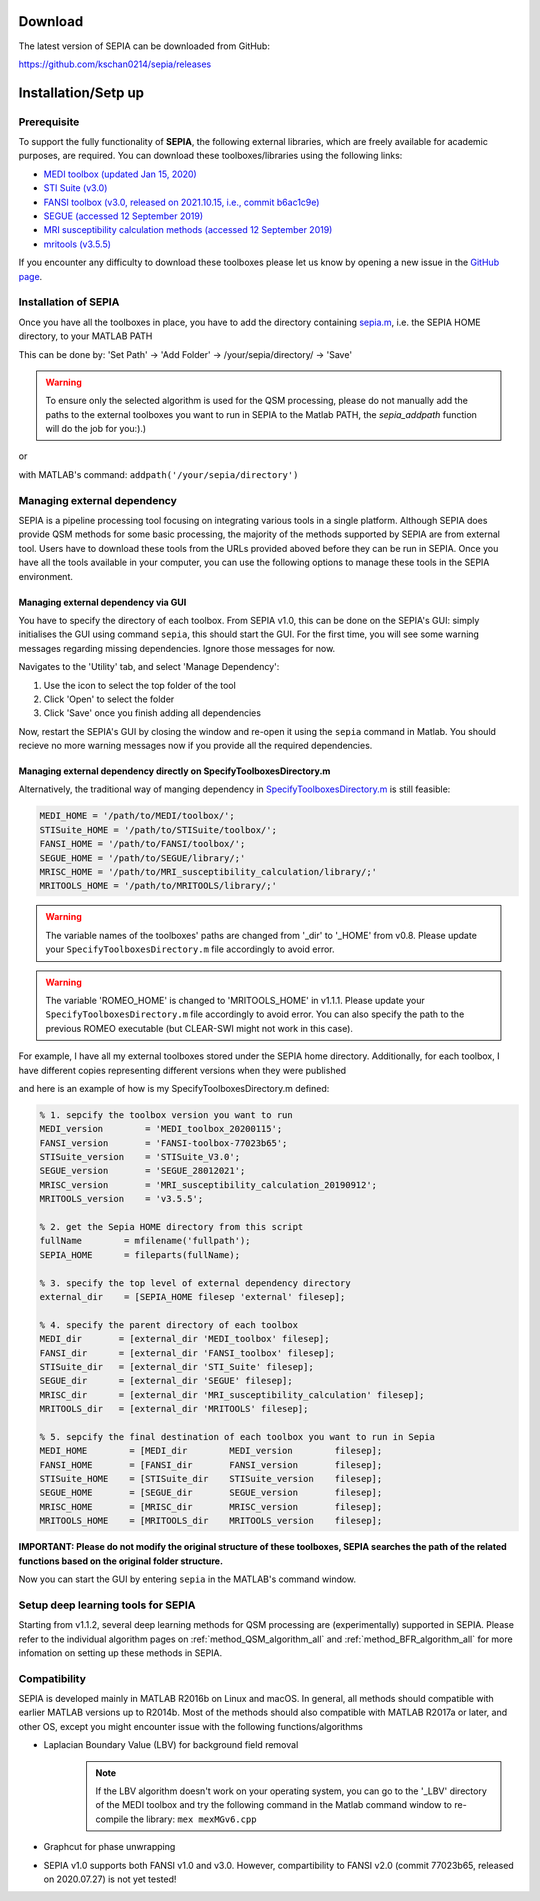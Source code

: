 .. _gettingstart-installation:

Download 
========

The latest version of SEPIA can be downloaded from GitHub:

https://github.com/kschan0214/sepia/releases

Installation/Setp up
====================

Prerequisite  
------------

To support the fully functionality of **SEPIA**, the following external libraries, which are freely available for academic purposes, are required. You can download these toolboxes/libraries using the following links:

- `MEDI toolbox (updated Jan 15, 2020) <http://pre.weill.cornell.edu/mri/pages/qsm.html>`_  
- `STI Suite (v3.0) <https://chunleiliulab.github.io/software.html>`_  
- `FANSI toolbox (v3.0, released on 2021.10.15, i.e., commit b6ac1c9e) <https://gitlab.com/cmilovic/FANSI-toolbox/-/tree/b6ac1c9ea03380722ebe25a6dbef33fff4ea3700>`_  
- `SEGUE (accessed 12 September 2019) <https://xip.uclb.com/i/software/SEGUE.html>`_
- `MRI susceptibility calculation methods (accessed 12 September 2019) <https://xip.uclb.com/product/mri_qsm_tkd>`_
- `mritools (v3.5.5) <https://github.com/korbinian90/CompileMRI.jl/releases/tag/v3.5.5>`_

If you encounter any difficulty to download these toolboxes please let us know by opening a new issue in the `GitHub page <https://github.com/kschan0214/sepia/issues>`_.  

Installation of SEPIA
---------------------

Once you have all the toolboxes in place, you have to add the directory containing `sepia.m <https://github.com/kschan0214/sepia/blob/master/sepia.m>`_, i.e. the SEPIA HOME directory, to your MATLAB PATH

This can be done by:
'Set Path' -> 'Add Folder' -> /your/sepia/directory/ -> 'Save'  

.. warning::
    To ensure only the selected algorithm is used for the QSM processing, please do not manually add the paths to the external toolboxes you want to run in SEPIA to the Matlab PATH, the `sepia_addpath` function will do the job for you:).)  

or

with MATLAB's command: ``addpath('/your/sepia/directory')``  

Managing external dependency 
----------------------------
SEPIA is a pipeline processing tool focusing on integrating various tools in a single platform. Although SEPIA does provide QSM methods for some basic processing, the majority of the methods supported by SEPIA are from external tool. Users have to download these tools from the URLs provided aboved before they can be run in SEPIA. Once you have all the tools available in your computer, you can use the following options to manage these tools in the SEPIA environment.

Managing external dependency via GUI
^^^^^^^^^^^^^^^^^^^^^^^^^^^^^^^^^^^^

You have to specify the directory of each toolbox. From SEPIA v1.0, this can be done on the SEPIA's GUI: simply initialises the GUI using command ``sepia``, this should start the GUI. For the first time, you will see some warning messages regarding missing dependencies. Ignore those messages for now.

Navigates to the 'Utility' tab, and select 'Manage Dependency':

.. image:: images/manage-dependency2.png

1. Use the icon to select the top folder of the tool 
2. Click 'Open' to select the folder 
3. Click 'Save' once you finish adding all dependencies

Now, restart the SEPIA's GUI by closing the window and re-open it using the ``sepia`` command in Matlab. You should recieve no more warning messages now if you provide all the required dependencies.

Managing external dependency directly on SpecifyToolboxesDirectory.m
^^^^^^^^^^^^^^^^^^^^^^^^^^^^^^^^^^^^^^^^^^^^^^^^^^^^^^^^^^^^^^^^^^^^ 

Alternatively, the traditional way of manging dependency in `SpecifyToolboxesDirectory.m <https://github.com/kschan0214/sepia/blob/master/SpecifyToolboxesDirectory.m>`_ is still feasible:

.. code-block:: matlab

   MEDI_HOME = '/path/to/MEDI/toolbox/';  
   STISuite_HOME = '/path/to/STISuite/toolbox/';   
   FANSI_HOME = '/path/to/FANSI/toolbox/'; 
   SEGUE_HOME = '/path/to/SEGUE/library/;'
   MRISC_HOME = '/path/to/MRI_susceptibility_calculation/library/;'
   MRITOOLS_HOME = '/path/to/MRITOOLS/library/;'
 
.. warning::
    The variable names of the toolboxes' paths are changed from '_dir' to '_HOME' from v0.8. Please update your ``SpecifyToolboxesDirectory.m`` file accordingly to avoid error.

.. warning::
    The variable 'ROMEO_HOME' is changed to 'MRITOOLS_HOME' in v1.1.1. Please update your ``SpecifyToolboxesDirectory.m`` file accordingly to avoid error. You can also specify the path to the previous ROMEO executable (but CLEAR-SWI might not work in this case).

For example, I have all my external toolboxes stored under the SEPIA home directory. Additionally, for each toolbox, I have different copies representing different versions when they were published  

.. image:: images/show_how_to_specify_path.png

and here is an example of how is my SpecifyToolboxesDirectory.m defined:

.. code-block:: matlab

    % 1. sepcify the toolbox version you want to run
    MEDI_version        = 'MEDI_toolbox_20200115';
    FANSI_version       = 'FANSI-toolbox-77023b65';
    STISuite_version    = 'STISuite_V3.0';
    SEGUE_version       = 'SEGUE_28012021';
    MRISC_version       = 'MRI_susceptibility_calculation_20190912';
    MRITOOLS_version    = 'v3.5.5';

    % 2. get the Sepia HOME directory from this script
    fullName        = mfilename('fullpath');
    SEPIA_HOME      = fileparts(fullName);

    % 3. specify the top level of external dependency directory
    external_dir    = [SEPIA_HOME filesep 'external' filesep];

    % 4. specify the parent directory of each toolbox
    MEDI_dir       = [external_dir 'MEDI_toolbox' filesep];
    FANSI_dir      = [external_dir 'FANSI_toolbox' filesep];
    STISuite_dir   = [external_dir 'STI_Suite' filesep];
    SEGUE_dir      = [external_dir 'SEGUE' filesep];
    MRISC_dir      = [external_dir 'MRI_susceptibility_calculation' filesep];
    MRITOOLS_dir   = [external_dir 'MRITOOLS' filesep];

    % 5. sepcify the final destination of each toolbox you want to run in Sepia
    MEDI_HOME        = [MEDI_dir        MEDI_version        filesep];
    FANSI_HOME       = [FANSI_dir       FANSI_version       filesep];
    STISuite_HOME    = [STISuite_dir    STISuite_version    filesep];
    SEGUE_HOME       = [SEGUE_dir       SEGUE_version       filesep];
    MRISC_HOME       = [MRISC_dir       MRISC_version       filesep];
    MRITOOLS_HOME    = [MRITOOLS_dir    MRITOOLS_version    filesep];


**IMPORTANT: Please do not modify the original structure of these toolboxes, SEPIA searches the path of the related functions based on the original folder structure.**   

Now you can start the GUI by entering ``sepia`` in the MATLAB's command window.

Setup deep learning tools for SEPIA
-----------------------------------
Starting from v1.1.2, several deep learning methods for QSM processing are (experimentally) supported in SEPIA. Please refer to the individual algorithm pages on :ref:`method_QSM_algorithm_all` and :ref:`method_BFR_algorithm_all` for more infomation on setting up these methods in SEPIA.

Compatibility
-------------

SEPIA is developed mainly in MATLAB R2016b on Linux and macOS. In general, all methods should compatible with earlier MATLAB versions up to R2014b. Most of the methods should also compatible with MATLAB R2017a or later, and other OS, except you might encounter issue with the following functions/algorithms

- Laplacian Boundary Value (LBV) for background field removal
    .. note::
        If the LBV algorithm doesn't work on your operating system, you can go to the '_LBV' directory of the MEDI toolbox and try the following command in the Matlab command window to re-compile the library: ``mex mexMGv6.cpp``

- Graphcut for phase unwrapping

- SEPIA v1.0 supports both FANSI v1.0 and v3.0. However, compartibility to FANSI v2.0 (commit 77023b65, released on 2020.07.27) is not yet tested!
